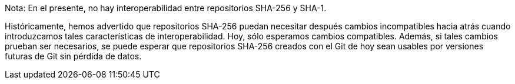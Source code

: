 Nota: En el presente, no hay interoperabilidad entre repositorios SHA-256 y SHA-1.

Históricamente, hemos advertido que repositorios SHA-256 puedan necesitar después cambios incompatibles hacia atrás cuando introduzcamos tales características de interoperabilidad. Hoy, sólo esperamos cambios compatibles. Además, si tales cambios prueban ser necesarios, se puede esperar que repositorios SHA-256 creados con el Git de hoy sean usables por versiones futuras de Git sin pérdida de datos.
